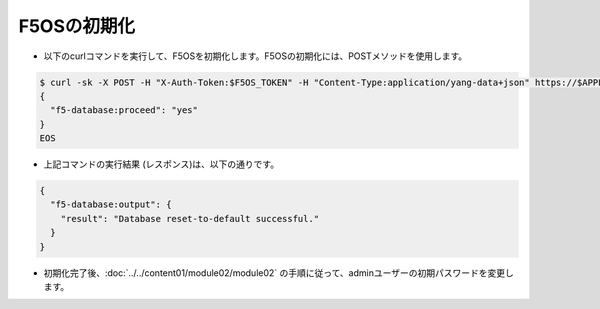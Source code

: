 F5OSの初期化
======================================

- 以下のcurlコマンドを実行して、F5OSを初期化します。F5OSの初期化には、POSTメソッドを使用します。
  
.. code-block:: bash

   $ curl -sk -X POST -H "X-Auth-Token:$F5OS_TOKEN" -H "Content-Type:application/yang-data+json" https://$APPLIANCE_IP/api/data/openconfig-system:system/f5-database:database/f5-database:reset-to-default -d @- <<EOS
   {
     "f5-database:proceed": "yes"
   }
   EOS


- 上記コマンドの実行結果 (レスポンス)は、以下の通りです。

.. code-block:: bash

   {
     "f5-database:output": {
       "result": "Database reset-to-default successful."
     }
   }

- 初期化完了後、:doc:`../../content01/module02/module02` の手順に従って、adminユーザーの初期パスワードを変更します。
